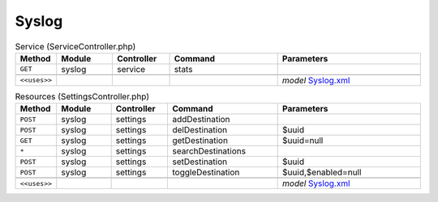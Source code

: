 Syslog
~~~~~~

.. csv-table:: Service (ServiceController.php)
   :header: "Method", "Module", "Controller", "Command", "Parameters"
   :widths: 4, 15, 15, 30, 40

    "``GET``","syslog","service","stats",""

    "``<<uses>>``", "", "", "", "*model* `Syslog.xml <https://github.com/opnsense/core/blob/master/src/opnsense/mvc/app/models/OPNsense/Syslog/Syslog.xml>`__"

.. csv-table:: Resources (SettingsController.php)
   :header: "Method", "Module", "Controller", "Command", "Parameters"
   :widths: 4, 15, 15, 30, 40

    "``POST``","syslog","settings","addDestination",""
    "``POST``","syslog","settings","delDestination","$uuid"
    "``GET``","syslog","settings","getDestination","$uuid=null"
    "``*``","syslog","settings","searchDestinations",""
    "``POST``","syslog","settings","setDestination","$uuid"
    "``POST``","syslog","settings","toggleDestination","$uuid,$enabled=null"

    "``<<uses>>``", "", "", "", "*model* `Syslog.xml <https://github.com/opnsense/core/blob/master/src/opnsense/mvc/app/models/OPNsense/Syslog/Syslog.xml>`__"
